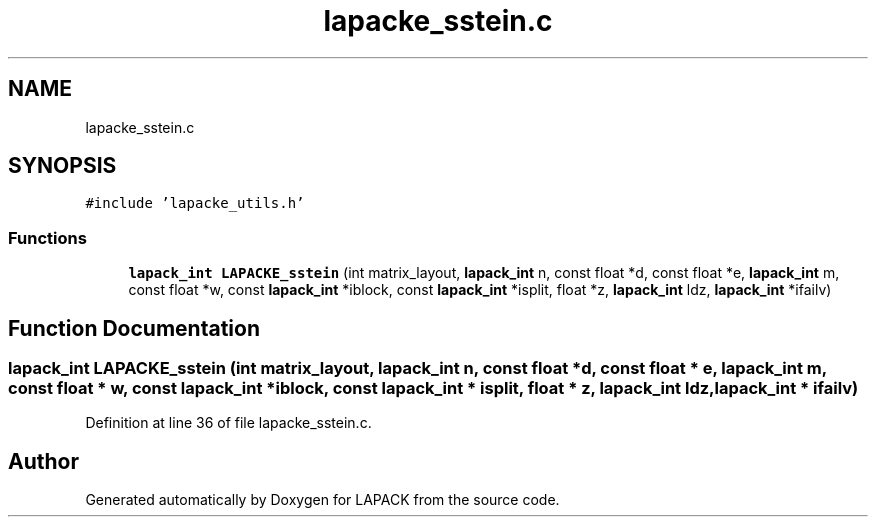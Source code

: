 .TH "lapacke_sstein.c" 3 "Tue Nov 14 2017" "Version 3.8.0" "LAPACK" \" -*- nroff -*-
.ad l
.nh
.SH NAME
lapacke_sstein.c
.SH SYNOPSIS
.br
.PP
\fC#include 'lapacke_utils\&.h'\fP
.br

.SS "Functions"

.in +1c
.ti -1c
.RI "\fBlapack_int\fP \fBLAPACKE_sstein\fP (int matrix_layout, \fBlapack_int\fP n, const float *d, const float *e, \fBlapack_int\fP m, const float *w, const \fBlapack_int\fP *iblock, const \fBlapack_int\fP *isplit, float *z, \fBlapack_int\fP ldz, \fBlapack_int\fP *ifailv)"
.br
.in -1c
.SH "Function Documentation"
.PP 
.SS "\fBlapack_int\fP LAPACKE_sstein (int matrix_layout, \fBlapack_int\fP n, const float * d, const float * e, \fBlapack_int\fP m, const float * w, const \fBlapack_int\fP * iblock, const \fBlapack_int\fP * isplit, float * z, \fBlapack_int\fP ldz, \fBlapack_int\fP * ifailv)"

.PP
Definition at line 36 of file lapacke_sstein\&.c\&.
.SH "Author"
.PP 
Generated automatically by Doxygen for LAPACK from the source code\&.
